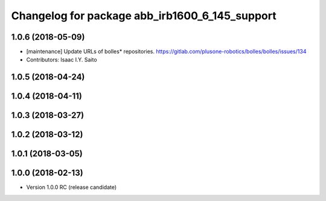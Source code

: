 ^^^^^^^^^^^^^^^^^^^^^^^^^^^^^^^^^^^^^^^^^^^^^^^
Changelog for package abb_irb1600_6_145_support
^^^^^^^^^^^^^^^^^^^^^^^^^^^^^^^^^^^^^^^^^^^^^^^

1.0.6 (2018-05-09)
------------------
* [maintenance] Update URLs of bolles* repositories. https://gitlab.com/plusone-robotics/bolles/bolles/issues/134
* Contributors: Isaac I.Y. Saito

1.0.5 (2018-04-24)
------------------

1.0.4 (2018-04-11)
------------------

1.0.3 (2018-03-27)
------------------

1.0.2 (2018-03-12)
------------------

1.0.1 (2018-03-05)
------------------

1.0.0 (2018-02-13)
------------------
* Version 1.0.0 RC (release candidate)
